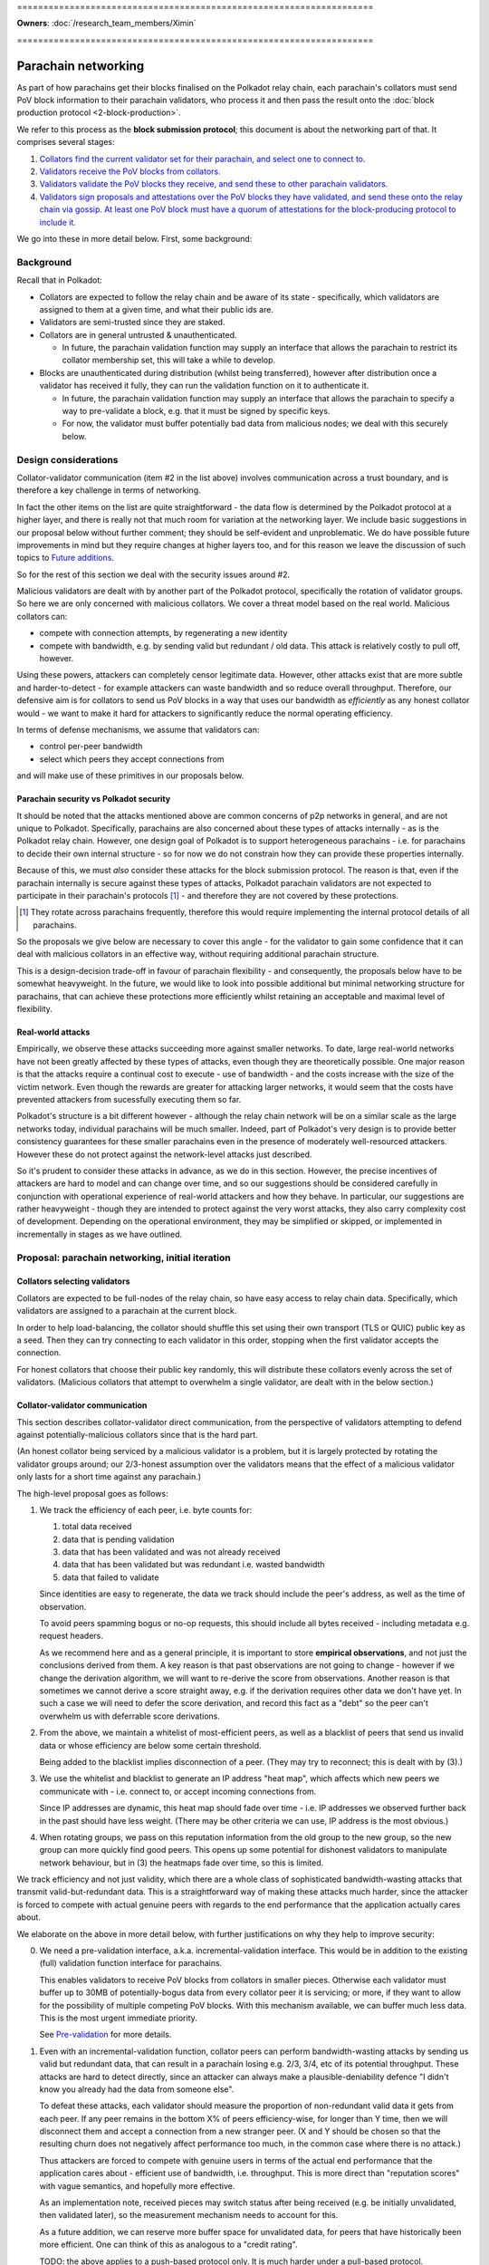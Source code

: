 \====================================================================

**Owners**: :doc:`/research_team_members/Ximin`

\====================================================================

====================
Parachain networking
====================

As part of how parachains get their blocks finalised on the Polkadot relay
chain, each parachain's collators must send PoV block information to their
parachain validators, who process it and then pass the result onto the
:doc:`block production protocol <2-block-production>`.

We refer to this process as the **block submission protocol**; this document is
about the networking part of that. It comprises several stages:

1. `Collators find the current validator set for their parachain, and select one to connect to. <#collators-selecting-validators>`_
2. `Validators receive the PoV blocks from collators. <#collator-validator-communication>`_
3. `Validators validate the PoV blocks they receive, and send these to other parachain validators. <#validator-validator-communication>`_
4. `Validators sign proposals and attestations over the PoV blocks they have validated, and send these onto the relay chain via gossip. At least one PoV block must have a quorum of attestations for the block-producing protocol to include it. <#passing-to-the-relay-chain>`_

We go into these in more detail below. First, some background:

Background
==========

Recall that in Polkadot:

- Collators are expected to follow the relay chain and be aware of its state -
  specifically, which validators are assigned to them at a given time, and what
  their public ids are.

- Validators are semi-trusted since they are staked.

- Collators are in general untrusted & unauthenticated.

  - In future, the parachain validation function may supply an interface that
    allows the parachain to restrict its collator membership set, this will
    take a while to develop.

- Blocks are unauthenticated during distribution (whilst being transferred),
  however after distribution once a validator has received it fully, they can
  run the validation function on it to authenticate it.

  - In future, the parachain validation function may supply an interface that
    allows the parachain to specify a way to pre-validate a block, e.g. that it
    must be signed by specific keys.

  - For now, the validator must buffer potentially bad data from malicious
    nodes; we deal with this securely below.

Design considerations
=====================

Collator-validator communication (item #2 in the list above) involves
communication across a trust boundary, and is therefore a key challenge in
terms of networking.

In fact the other items on the list are quite straightforward - the data flow
is determined by the Polkadot protocol at a higher layer, and there is really
not that much room for variation at the networking layer. We include basic
suggestions in our proposal below without further comment; they should be
self-evident and unproblematic. We do have possible future improvements in mind
but they require changes at higher layers too, and for this reason we leave the
discussion of such topics to `Future additions`_.

So for the rest of this section we deal with the security issues around #2.

Malicious validators are dealt with by another part of the Polkadot protocol,
specifically the rotation of validator groups. So here we are only concerned
with malicious collators. We cover a threat model based on the real world.
Malicious collators can:

- compete with connection attempts, by regenerating a new identity
- compete with bandwidth, e.g. by sending valid but redundant / old data. This
  attack is relatively costly to pull off, however.

Using these powers, attackers can completely censor legitimate data. However,
other attacks exist that are more subtle and harder-to-detect - for example
attackers can waste bandwidth and so reduce overall throughput. Therefore, our
defensive aim is for collators to send us PoV blocks in a way that uses our
bandwidth as *efficiently* as any honest collator would - we want to make it
hard for attackers to significantly reduce the normal operating efficiency.

In terms of defense mechanisms, we assume that validators can:

- control per-peer bandwidth
- select which peers they accept connections from

and will make use of these primitives in our proposals below.

Parachain security vs Polkadot security
---------------------------------------

It should be noted that the attacks mentioned above are common concerns of p2p
networks in general, and are not unique to Polkadot. Specifically, parachains
are also concerned about these types of attacks internally - as is the Polkadot
relay chain. However, one design goal of Polkadot is to support heterogeneous
parachains - i.e. for parachains to decide their own internal structure - so
for now we do not constrain how they can provide these properties internally.

Because of this, we must *also* consider these attacks for the block submission
protocol. The reason is that, even if the parachain internally is secure
against these types of attacks, Polkadot parachain validators are not expected
to participate in their parachain's protocols [#]_ - and therefore they are not
covered by these protections.

.. [#] They rotate across parachains frequently, therefore this would require
  implementing the internal protocol details of all parachains.

So the proposals we give below are necessary to cover this angle - for the
validator to gain some confidence that it can deal with malicious collators in
an effective way, without requiring additional parachain structure.

This is a design-decision trade-off in favour of parachain flexibility - and
consequently, the proposals below have to be somewhat heavyweight. In the
future, we would like to look into possible additional but minimal networking
structure for parachains, that can achieve these protections more efficiently
whilst retaining an acceptable and maximal level of flexibility.

Real-world attacks
------------------

Empirically, we observe these attacks succeeding more against smaller networks.
To date, large real-world networks have not been greatly affected by these
types of attacks, even though they are theoretically possible. One major reason
is that the attacks require a continual cost to execute - use of bandwidth -
and the costs increase with the size of the victim network. Even though the
rewards are greater for attacking larger networks, it would seem that the costs
have prevented attackers from sucessfully executing them so far.

Polkadot's structure is a bit different however - although the relay chain
network will be on a similar scale as the large networks today, individual
parachains will be much smaller. Indeed, part of Polkadot's very design is to
provide better consistency guarantees for these smaller parachains even in the
presence of moderately well-resourced attackers. However these do not protect
against the network-level attacks just described.

So it's prudent to consider these attacks in advance, as we do in this section.
However, the precise incentives of attackers are hard to model and can change
over time, and so our suggestions should be considered carefully in conjunction
with operational experience of real-world attackers and how they behave. In
particular, our suggestions are rather heavyweight - though they are intended
to protect against the very worst attacks, they also carry complexity cost of
development. Depending on the operational environment, they may be simplified
or skipped, or implemented in incrementally in stages as we have outlined.


Proposal: parachain networking, initial iteration
=================================================

Collators selecting validators
------------------------------

Collators are expected to be full-nodes of the relay chain, so have easy access to relay chain data. Specifically, which validators are assigned to a parachain at the current block.

In order to help load-balancing, the collator should shuffle this set using their own transport (TLS or QUIC) public key as a seed. Then they can try connecting to each validator in this order, stopping when the first validator accepts the connection.

For honest collators that choose their public key randomly, this will distribute these collators evenly across the set of validators. (Malicious collators that attempt to overwhelm a single validator, are dealt with in the below section.)

Collator-validator communication
--------------------------------

This section describes collator-validator direct communication, from the perspective of validators attempting to defend against potentially-malicious collators since that is the hard part.

(An honest collator being serviced by a malicious validator is a problem, but it is largely protected by rotating the validator groups around; our 2/3-honest assumption over the validators means that the effect of a malicious validator only lasts for a short time against any parachain.)

The high-level proposal goes as follows:

1.  We track the efficiency of each peer, i.e. byte counts for:

    1. total data received
    2. data that is pending validation
    3. data that has been validated and was not already received
    4. data that has been validated but was redundant i.e. wasted bandwidth
    5. data that failed to validate

    Since identities are easy to regenerate, the data we track should include
    the peer's address, as well as the time of observation.

    To avoid peers spamming bogus or no-op requests, this should include all
    bytes received - including metadata e.g. request headers.

    As we recommend here and as a general principle, it is important to store
    **empirical observations**, and not just the conclusions derived from them.
    A key reason is that past observations are not going to change - however if
    we change the derivation algorithm, we will want to re-derive the score
    from observations. Another reason is that sometimes we cannot derive a
    score straight away, e.g. if the derivation requires other data we don't
    have yet. In such a case we will need to defer the score derivation, and
    record this fact as a "debt" so the peer can't overwhelm us with deferrable
    score derivations.

2.  From the above, we maintain a whitelist of most-efficient peers, as well as
    a blacklist of peers that send us invalid data or whose efficiency are
    below some certain threshold.

    Being added to the blacklist implies disconnection of a peer. (They may try
    to reconnect; this is dealt with by (3).)

3.  We use the whitelist and blacklist to generate an IP address "heat map",
    which affects which new peers we communicate with - i.e. connect to, or
    accept incoming connections from.

    Since IP addresses are dynamic, this heat map should fade over time - i.e.
    IP addresses we observed further back in the past should have less weight.
    (There may be other criteria we can use, IP address is the most obvious.)

4.  When rotating groups, we pass on this reputation information from the old
    group to the new group, so the new group can more quickly find good peers.
    This opens up some potential for dishonest validators to manipulate network
    behaviour, but in (3) the heatmaps fade over time, so this is limited.

We track efficiency and not just validity, which there are a whole class of
sophisticated bandwidth-wasting attacks that transmit valid-but-redundant data.
This is a straightforward way of making these attacks much harder, since the
attacker is forced to compete with actual genuine peers with regards to the end
performance that the application actually cares about.

We elaborate on the above in more detail below, with further justifications on
why they help to improve security:

0.  We need a pre-validation interface, a.k.a. incremental-validation interface. This would be in addition to the existing (full) validation function interface for parachains.

    This enables validators to receive PoV blocks from collators in smaller pieces. Otherwise each validator must buffer up to 30MB of potentially-bogus data from every collator peer it is servicing; or more, if they want to allow for the possibility of multiple competing PoV blocks. With this mechanism available, we can buffer much less data. This is the most urgent immediate priority.

    See `Pre-validation`_ for more details.

1.  Even with an incremental-validation function, collator peers can perform bandwidth-wasting attacks by sending us valid but redundant data, that can result in a parachain losing e.g. 2/3, 3/4, etc of its potential throughput. These attacks are hard to detect directly, since an attacker can always make a plausible-deniability defence "I didn't know you already had the data from someone else".

    To defeat these attacks, each validator should measure the proportion of non-redundant valid data it gets from each peer. If any peer remains in the bottom X% of peers efficiency-wise, for longer than Y time, then we will disconnect them and accept a connection from a new stranger peer. (X and Y should be chosen so that the resulting churn does not negatively affect performance too much, in the common case where there is no attack.)

    Thus attackers are forced to compete with genuine users in terms of the actual end performance that the application cares about - efficient use of bandwidth, i.e. throughput. This is more direct than "reputation scores" with vague semantics, and hopefully more effective.

    As an implementation note, received pieces may switch status after being received (e.g. be initially unvalidated, then validated later), so the measurement mechanism needs to account for this.

    As a future addition, we can reserve more buffer space for unvalidated data, for peers that have historically been more efficient. One can think of this as analogous to a "credit rating".

    TODO: the above applies to a push-based protocol only. It is much harder under a pull-based protocol.

2.  Even with good bandwidth measurement, attackers can easily generate new identities, a new IP address (e.g. in a IPv6 block), and reconnect to us again sending us more bogus data, wasting our bandwidth.

    To protect ourselves against this scenario, we want good bandwidth control in addition to measurement. For example, 80% of our bandwidth can be reserved for the top X peers efficiency-wise. Then, newly-connected peers with no efficiency score, can only waste 20% of our bandwidth.

3.  Even with good bandwidth control, attackers can DoS other collators by competing for a validator's attention in accepting new incoming connections. We can only defend against this via heuristics, and the most obvious piece of information is the source IP address. (For example, Bitcoin does not connect to 2 peers that share the same /16).

    For parachain networking, if any peer sends us data that is eventually invalidated, their IP address and violation-time is recorded on a blacklist. Since IPv6 addresses are easy to generate, this blacklist affects not only those specific addresses, but is used to generate a "heat map", and then we prefer to accept new incoming connections from cooler parts of the heat map. Violations further back in time contribute less to the heat map, since IP address allocations change over time.

    Initially we can start with something very simple, and make this more sophisticated / flexible later. We also need to figure out how to make this work concretely; the standard C TCP API function `accept(2)` does not let the caller selectively choose which pending incoming connection to accept based on address, but we can see if QUIC can provide us with such an API.

    The security justification is heuristic - an attacker is likely to control a clustered set of IP addresses, rather than being evenly distributed across the whole IP address space. Of course it also pollutes genuine users operating under similar IP addresses; however if no other addresses want service then we will still accept connections from the affected address ranges. Thus the heuristic is based on competition from unaffected IP address ranges, rather than being a hard block.

4.  As time goes on, parachain validation groups rotate. To help the new group bootstrap to a good set of peers initially, the old group tells the new group which peers they believe were the best efficiency-wise - acting as a whitelist.

    This whitelist is only used by the new group to select their initial collator peers; after that the new group tracks efficiency and blacklist as above, i.e. by their own observations without input from the old group. [*] Generally speaking, reputation systems that rely too much on information from others, can themselves be abused more easily.

5.  Validators can tell each other about their whitelists and blacklists; this can be used to guide the acceptance of new incoming connections, including load-balancing - for example we don't want to accept a collator that is already being served by another validator.

    Since the implementation of this depends on all of the above, the details of this are left open for future elaboration, bearing in mind the point [*] above.

TODO: If we only keep the top-scoring peers, this will cause the selection to
tend to the same set of collators, which may be undesirable. So perhaps we
should reserve a fraction of our resources for random stranger collators to
connect to us, to allow new users a chance to participate. OTOH the parachain
validators get rotated fairly regularly so perhaps this is a non-issue and we
won't need to come up with a workaround.

Validator-validator communication
---------------------------------

Since each PoV block needs a minimum number of attestations from validators, this part helps that achieve in a reasonable amount of time. (Otherwise, the parachain collators must send the same PoV block to multiple validators directly, which may be a bandwidth burden for smaller parachains.) It also adds some protection from DoS attacks against the parachain, where malicious collators compete with honest collators for attention from the validators - if at least one honest collator sends a PoV block, the validator servicing it will pass it onto the others for attestation.

This is done via a mini-overlay network over the parachain validators, structured as a d-regular random graph, generated deterministically via some seed material from the relay chain that is specific to the parachain. Whenever a validator successfully validates a PoV block, it is forwarded along these links to any other neighbour peers that do not already have the same PoV block.

As a future addition, this network can be used for metadata broadcasts along the lines of "I have successfully validated PoV block X". Other validators when seeing this, can then favour receiving X over other PoV blocks, helping to speed up the attestation process by all preferring to receive and validate the same block, rather than different blocks at the same time.

TODO: elaborate on the transferral of whitelists and blacklists

Passing to the relay chain
--------------------------

The parachain networking component is not responsible for resolving forks; however to ensure we don't overload the block production protocol with too many forks, we introduce a special type of attestation called a "proposal" that each validator is only supposed to make one of. (If they make more than one, this is grounds for slashing.)

The first PoV that a validator receives and validates, they sign a proposal for, and forward this to the relay chain gossip network.

Any subsequent PoVs that a validator receives and validates, they sign a regular attestation for, and forward this to the relay chain gossip network.

The block production protocol looks to receive a minimum quorum of attestations for each PoV block. Based on a trade-off between security and network unreliability, we set the quorum to be 2/3 of the validator set - note this is unrelated to the 2/3 consensus thresholds. TODO: think about & justify this number a bit more.

Sentry nodes
------------

Note: sentry nodes are being deprecated soon, at which point this section will be obsolete and will be deleted.

As described elsewhere, sentry nodes are essentially proxies for their single private validator, largely for anti-DoS purposes. Note that the term "private validator" is structural rather than security-related - the limited privacy is easily broken with a modest amount of resources, so should not be relied on.

In order to support the above proposal for parachain networking, sentry nodes must perform some additional functions beyond dumb proxying, described below.

Generally, the sentry node must proxy the data transfer of the PoV block - from either a collator or another validator, to the private validator recipient. This is conceptually quite straightforward; though care should be taken to ensure that backpressure from the recipient is passed through to the sender.

If we choose a pull-based protocol with advertisements: the sentry node has to remember which collator issued which advertisement, so it can forward the pull request from its private validator to the correct collator.

If we choose a push-based protocol with multi-acks: the sentry node doesn't have to remember anything; it broadcasts the multi-ack from its private validator, to all connected collators.

Additionally, since we want validators to connect to each other, we would like the private validator to be able to control its sentries' peers. If we do not have this ability, then the multiple sentries of a private validator must co-ordinate between each other in order to avoid overloading (all connecting to) the same neighbour validator (or one of its sentry nodes). It is easier for the private validator to make this decision itself, and tell one of its sentry nodes to make the outgoing connection.

Pre-validation
--------------

A pre-validation function is defined by the parachain. Given:

- a parachain block header
- some opaque certificate data presented by the collator
- a collator's public key

together occupying no more than $reasonable KB (TBD), it returns true iff:

- the block header is valid for the parachain's current state (i.e. chain tip), and
- the collator's public key is authorized by the block header, possibly via the opaque certificate

When a validator receives such data, it runs this function. If true, this gives the collator the right to then send the larger PoV block to the validator. This provides some protection against DoS attacks by the collator, that send a large amount of data pretending to be a PoV block that does not then pass the full-validation function.

Security is based on the assumption (to be satisfied by the parachain) that the header is hard to create - e.g. a PoW or proving membership of a PoS staking set. If a parachain defines a weak pre-validation function, this will allow their parachain validators to be DoSed by malicious collators. So it is in the interests of the parachain to define a strong pre-validation function.

Future additions
================

When implementing the above proposal, please bear in mind the long-term ideas below, as to make them not too awkward to add later.

- Some way to prioritise between different proposers, for parachains that have that concept. For example, the pre-validation function could return an explicit priority number for the header; or we could have an additional comparison function over pairs of headers as an implicit priority ordering.

  Censorship attacks remain possible, with or without this comparison function. e.g. bribe validators to choose their preferred collator, ignoring the priority.

- Incremental validation, allowing collators to send small pieces of the same PoV block simultaneously. This means we can reduce the amount of unvalidated data that must be buffered, as well as helping to improve overall throughput.

  Some parts of this concept overlaps with A&V erasure-coded pieces, and we can probably re-use a bunch of logic from there. One difficulty is that A&V erasure-coded pieces include some information not known to collators, such as some state from the relay chain.


Appendix
========

Reputation systems overview
---------------------------

The term "reputation system" is commonly thrown around to refer to a few
different things:

1.  Aggregating lots of local scores by many sources about some target, into a
    single score for the target. (The aggregated score could be different from
    each source's perspective.) Examples: trust metrics (advogato), PageRank,
    sybil-detection algorithms.

    Polkadot: for parachain networking this is not a major concern since there
    are only 10 parachain validators per parachain. Any aggregation system only
    needs to not be trivially-attackable by 9 other validators. It is relevant
    for chains that want to serve lots of unauthenticated users however, such
    as the relay chain itself, so it's a topic to cover elsewhere.

    For more details see appendix, for now we skip.

2.  In (1) we didn't explain where the local scores come from. Some proposals
    have this manually input by the user, but this is inconvenient & hard to
    reason about. Other systems propose ways to automatically calculate such
    scores, based on empirical observations by the source of that target's
    behaviour.

    Polkadot has currently an ad-hoc implementation of such a system. It is not
    documented and its design decisions are unclear. For parachain networking
    we would like to derive a new system from first principles.

3.  How a source responds to future interactions with a target, depending on
    the score, either aggregate (1) or local (2) or both. This is often grouped
    together with either (1) or (2), but may be better considered separately.

    Specifically, certain responses are inherently unsafe regardless of how you
    arrived at the score driving the response. For example, it is ineffective
    to disconnect or ban a peer with low score, if all they need to do is to
    generate a new public key and IPv6 address, then reconnect you and spam
    your bandwidth again. To protect against this, you must have fine-grained
    control over your resources, and perhaps other mechanisms too.

In this rest of this document we focus primarily on (2) and (3).

Aggregating scores
------------------

The standard "universal attack" that everyone tries to defend against, is where
the attacker copies the entire topology of the genuine network, and somehow
gets a bunch of genuine nodes to peer with some of their nodes. Solutions must
break the symmetry here by assuming the source peer (doing the aggregation) is
honest, perhaps in addition to certain other user-specified nodes. Then the
aggregated score depends on these seeds of trust.

Because of this attack, solutions without a concept of trust-seeds can be
dismissed out-of-hand as being inherently insecure; Google themselves had to
add this concept into PageRank a few years after they started.
https://www.seobythesea.com/2018/04/pagerank-updated/

State-of-the-art in 2020 is generally based on random-walks / network flow
which work under the assumption that it is costly for an attacker to create
edges to genuine nodes. These algorithms are closely related to community
detection algorithms in network analysis. Some of them propose to be used on
real-world data such as social graphs. In addition to privacy concerns, we
suspect they may generate false positives when the network is genuinely divided
into subcommunities with low flow between them. However there is insufficient
research in this area currently to draw firm conclusions.

Google keep claiming they have internal work beyond PageRank, but refuse to say
publicly what it is or the ideas behind it. Possibly security by obscurity,
possibly genuinely novel & useful stuff they should publish.
